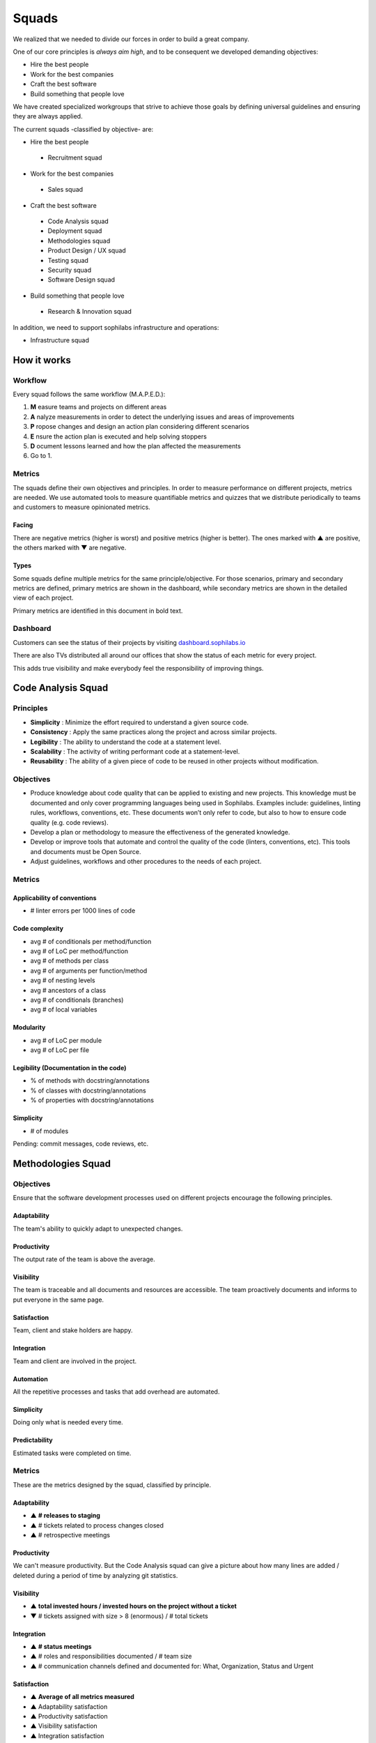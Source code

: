 Squads
======

We realized that we needed to divide our forces in order to build a
great company.

One of our core principles is *always aim high*, and to be consequent we
developed demanding objectives:

* Hire the best people
* Work for the best companies
* Craft the best software
* Build something that people love

We have created specialized workgroups that strive to achieve those goals by
defining universal guidelines and ensuring they are always applied.

The current squads -classified by objective- are:

-  Hire the best people
 -  Recruitment squad
-  Work for the best companies
 -  Sales squad
-  Craft the best software
 -  Code Analysis squad
 -  Deployment squad
 -  Methodologies squad
 -  Product Design / UX squad
 -  Testing squad
 -  Security squad
 -  Software Design squad
-  Build something that people love
 -  Research & Innovation squad

In addition, we need to support sophilabs infrastructure and operations:

- Infrastructure squad

How it works
------------

Workflow
~~~~~~~~

Every squad follows the same workflow (M.A.P.E.D.):

1. **M** easure teams and projects on different areas
2. **A** nalyze measurements in order to detect the underlying issues and areas of improvements
3. **P** ropose changes and design an action plan considering different scenarios
4. **E** nsure the action plan is executed and help solving stoppers
5. **D** ocument lessons learned and how the plan affected the measurements
6. Go to 1.

Metrics
~~~~~~~

The squads define their own objectives and principles.
In order to measure performance on different projects,
metrics are needed. We use automated tools to measure quantifiable metrics and
quizzes that we distribute periodically to teams and customers to measure
opinionated metrics.

Facing
^^^^^^

There are negative metrics (higher is worst) and positive metrics (higher
is better).
The ones marked with ▲ are positive, the others marked with ▼ are negative.

Types
^^^^^

Some squads define multiple metrics for the same principle/objective. For those
scenarios, primary and secondary metrics are defined, primary metrics are shown
in the dashboard, while secondary metrics are shown in the detailed view of
each project.

Primary metrics are identified in this document in bold text.

Dashboard
~~~~~~~~~

Customers can see the status of their projects by visiting
`dashboard.sophilabs.io <https://dashboard.sophilabs.io>`_

There are also TVs distributed all around our offices that show the status of
each metric for every project.

This adds true visibility and make everybody feel the responsibility of
improving things.

Code Analysis Squad
-------------------

Principles
~~~~~~~~~~
- **Simplicity** : Minimize the effort required to understand a given source
  code.
- **Consistency** : Apply the same practices along the project and across
  similar projects.
- **Legibility** : The ability to understand the code at a statement level.
- **Scalability** : The activity of writing performant code at a statement-level.
- **Reusability** : The ability of a given piece of code to be reused in other
  projects without modification.

Objectives
~~~~~~~~~~
- Produce knowledge about code quality that can be applied to existing and new
  projects. This knowledge must be documented and only cover programming
  languages being used in Sophilabs. Examples include: guidelines, linting
  rules, workflows, conventions, etc. These documents won’t only refer to code,
  but also to how to ensure code quality (e.g. code reviews).
- Develop a plan or methodology to measure the effectiveness of the generated
  knowledge.
- Develop or improve tools that automate and control the quality of the code
  (linters, conventions, etc). This tools and documents must be Open Source.
- Adjust guidelines, workflows and other procedures to the needs of each project.


Metrics
~~~~~~~

Applicability of conventions
^^^^^^^^^^^^^^^^^^^^^^^^^^^^
- # linter errors per 1000 lines of code

Code complexity
^^^^^^^^^^^^^^^
- avg # of conditionals per method/function
- avg # of LoC per method/function
- avg # of methods per class
- avg # of arguments per function/method
- avg # of nesting levels
- avg # ancestors of a class
- avg # of conditionals (branches)
- avg # of local variables

Modularity
^^^^^^^^^^
- avg # of LoC per module
- avg # of LoC per file

Legibility (Documentation in the code)
^^^^^^^^^^^^^^^^^^^^^^^^^^^^^^^^^^^^^^
- % of methods with docstring/annotations
- % of classes with docstring/annotations
- % of properties with docstring/annotations

Simplicity
^^^^^^^^^^
- # of modules

Pending: commit messages, code reviews, etc.

Methodologies Squad
-------------------

Objectives
~~~~~~~~~~

Ensure that the software development processes used on different
projects encourage the following principles.

Adaptability
^^^^^^^^^^^^

The team's ability to quickly adapt to unexpected changes.

Productivity
^^^^^^^^^^^^

The output rate of the team is above the average.

Visibility
^^^^^^^^^^

The team is traceable and all documents and resources are accessible.
The team proactively documents and informs to put everyone in the same
page.

Satisfaction
^^^^^^^^^^^^

Team, client and stake holders are happy.

Integration
^^^^^^^^^^^

Team and client are involved in the project.

Automation
^^^^^^^^^^

All the repetitive processes and tasks that add overhead are automated.

Simplicity
^^^^^^^^^^

Doing only what is needed every time.

Predictability
^^^^^^^^^^^^^^

Estimated tasks were completed on time.


Metrics
~~~~~~~

These are the metrics designed by the squad, classified by principle.

Adaptability
^^^^^^^^^^^^

- ▲ **# releases to staging**
- ▲ # tickets related to process changes closed
- ▲ # retrospective meetings

Productivity
^^^^^^^^^^^^

We can't measure productivity. But the Code Analysis squad can give a picture
about how many lines are added / deleted during a period of time by analyzing
git statistics.

Visibility
^^^^^^^^^^

- ▲ **total invested hours / invested hours on the project without a ticket**
- ▼ # tickets assigned with size > 8 (enormous) / # total tickets

Integration
^^^^^^^^^^^

- ▲ **# status meetings**
- ▲ # roles and responsibilities documented / # team size
- ▲ # communication channels defined and documented for: What, Organization, Status and Urgent

Satisfaction
^^^^^^^^^^^^

- ▲ **Average of all metrics measured**
- ▲ Adaptability satisfaction
- ▲ Productivity satisfaction
- ▲ Visibility satisfaction
- ▲ Integration satisfaction
- ▲ Automation satisfaction

Automation
^^^^^^^^^^

- ▲ **invested time on automation tasks / total hours invested by the team**
- ▼ invested time on development repetitive tasks / total hours invested by the team

Simplicity
^^^^^^^^^^

- ▼ **pages/states with a standard deviation on number of visits below 10%**

Predictability
^^^^^^^^^^^^^^

- ▲ **estimated time / invested time**

Recruitment Squad
-----------------

Objectives
~~~~~~~~~~

-  Hire great talents with experience or potential.
-  Offer talents to Sophilabs as soon as they are required.
-  Generate an excellent reputation and culture so people will aspire to
   work at Sophilabs.

Scope
~~~~~

-  This group will be responsible for the hiring process and the three
   months trial period.
-  Attend to inquiries from the Sales and Operations offices.
-  Ask for tasks to the Meeting and Operation offices.

Testing Squad
-------------

Objectives
~~~~~~~~~~

Encourage that software built by sophilabs has the necessary
mechanisms to boost the following principles in an execution
environment.

Reliability
^^^^^^^^^^^

The application should behave as expected.

Robustness
^^^^^^^^^^

The application should be able to continue operating despite
abnormalities.

Correctness
^^^^^^^^^^^

The application is compliant with the requirements specification.

Metrics
~~~~~~~

These are the metrics designed by the squad classified by principle.

Reliability
^^^^^^^^^^^

-  **▲ # lines of code tested / # lines of code**
-  ▲ # unit tests asserts / # lines of code
-  ▲ # integration tests asserts / # lines of code
-  ▲ # validation tests asserts / # lines of code
-  ▼ # tickets tagged with “reliability issue” on a testing session

Robustness
^^^^^^^^^^

-  **▼ # server side uncaught exceptions**
-  ▼ # tickets tagged with “testing robustness” created on code review sessions
-  ▼ # tickets tagged with “robustness issue” on a testing session

Correctness
^^^^^^^^^^^

-  **▲ # acceptance tests asserts / acceptance criteria conditions**
-  ▼ # tickets tagged with “correctness issue” on a testing session
